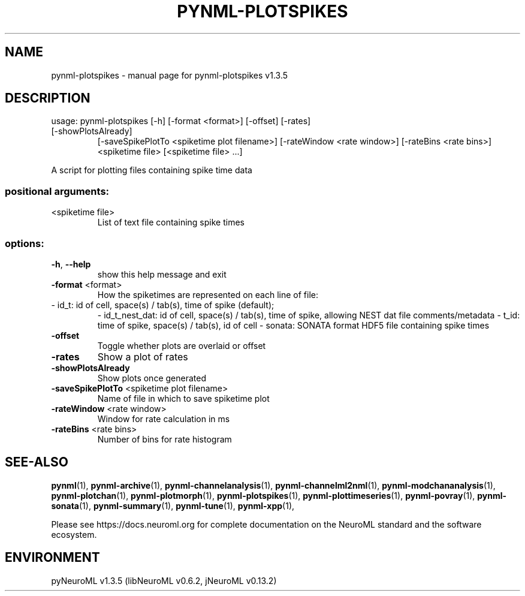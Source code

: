 .\" DO NOT MODIFY THIS FILE!  It was generated by help2man 1.49.3.
.TH PYNML-PLOTSPIKES "1" "July 2024" "pynml-plotspikes v1.3.5" "User Commands"
.SH NAME
pynml-plotspikes \- manual page for pynml-plotspikes v1.3.5
.SH DESCRIPTION
usage: pynml\-plotspikes [\-h] [\-format <format>] [\-offset] [\-rates]
.TP
[\-showPlotsAlready]
[\-saveSpikePlotTo <spiketime plot filename>]
[\-rateWindow <rate window>] [\-rateBins <rate bins>]
<spiketime file> [<spiketime file> ...]
.PP
A script for plotting files containing spike time data
.SS "positional arguments:"
.TP
<spiketime file>
List of text file containing spike times
.SS "options:"
.TP
\fB\-h\fR, \fB\-\-help\fR
show this help message and exit
.TP
\fB\-format\fR <format>
How the spiketimes are represented on each line of file:
.TP
\- id_t: id of cell, space(s) / tab(s), time of spike (default);
\- id_t_nest_dat: id of cell, space(s) / tab(s), time of spike, allowing NEST dat file comments/metadata
\- t_id: time of spike, space(s) / tab(s), id of cell
\- sonata: SONATA format HDF5 file containing spike times
.TP
\fB\-offset\fR
Toggle whether plots are overlaid or offset
.TP
\fB\-rates\fR
Show a plot of rates
.TP
\fB\-showPlotsAlready\fR
Show plots once generated
.TP
\fB\-saveSpikePlotTo\fR <spiketime plot filename>
Name of file in which to save spiketime plot
.TP
\fB\-rateWindow\fR <rate window>
Window for rate calculation in ms
.TP
\fB\-rateBins\fR <rate bins>
Number of bins for rate histogram
.SH "SEE-ALSO"
.BR pynml (1),
.BR pynml-archive (1),
.BR pynml-channelanalysis (1),
.BR pynml-channelml2nml (1),
.BR pynml-modchananalysis (1),
.BR pynml-plotchan (1),
.BR pynml-plotmorph (1),
.BR pynml-plotspikes (1),
.BR pynml-plottimeseries (1),
.BR pynml-povray (1),
.BR pynml-sonata (1),
.BR pynml-summary (1),
.BR pynml-tune (1),
.BR pynml-xpp (1),
.PP
Please see https://docs.neuroml.org for complete documentation on the NeuroML standard and the software ecosystem.
.SH ENVIRONMENT
.PP
pyNeuroML v1.3.5 (libNeuroML v0.6.2, jNeuroML v0.13.2)
